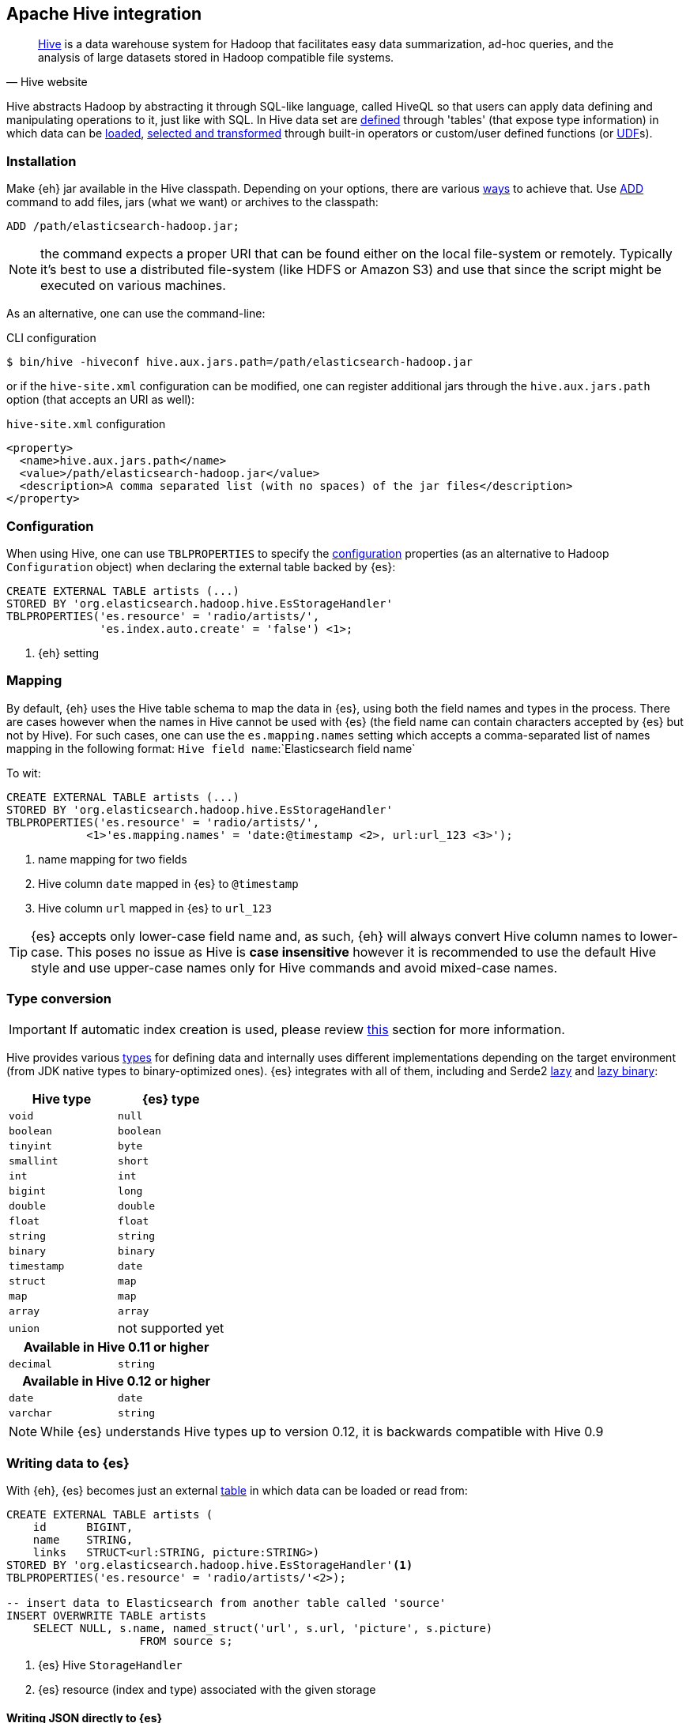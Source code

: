 [[hive]]
== Apache Hive integration

[quote, Hive website]
____
http://hive.apache.org/[Hive] is a data warehouse system for Hadoop that facilitates easy data summarization, ad-hoc queries, and the analysis of large datasets stored in Hadoop compatible file systems. 
____

Hive abstracts Hadoop by abstracting it through SQL-like language, called HiveQL so that users can apply data defining and manipulating operations to it, just like with SQL. In Hive data set are https://cwiki.apache.org/confluence/display/Hive/GettingStarted#GettingStarted-DDLOperations[defined] through 'tables' (that expose type information) in which data can be https://cwiki.apache.org/confluence/display/Hive/GettingStarted#GettingStarted-DMLOperations[loaded], https://cwiki.apache.org/confluence/display/Hive/GettingStarted#GettingStarted-SQLOperations[selected and transformed] through built-in operators or custom/user defined functions (or https://cwiki.apache.org/confluence/display/Hive/OperatorsAndFunctions[UDF]s).

[float]
=== Installation

Make {eh} jar available in the Hive classpath. Depending on your options, there are various https://cwiki.apache.org/confluence/display/Hive/HivePlugins#HivePlugins-DeployingjarsforUserDefinedFunctionsandUserDefinedSerDes[ways] to achieve that. Use https://cwiki.apache.org/Hive/languagemanual-cli.html#LanguageManualCli-HiveResources[ADD] command to add files, jars (what we want) or archives to the classpath:

----
ADD /path/elasticsearch-hadoop.jar;
----

NOTE: the command expects a proper URI that can be found either on the local file-system or remotely. Typically it's best to use a distributed file-system (like HDFS or Amazon S3) and use that since the script might be executed
on various machines.

As an alternative, one can use the command-line:

.CLI configuration
[source,bash]
----
$ bin/hive -hiveconf hive.aux.jars.path=/path/elasticsearch-hadoop.jar
----
or if the `hive-site.xml` configuration can be modified, one can register additional jars through the `hive.aux.jars.path` option (that accepts an URI as well):

.`hive-site.xml` configuration
[source,xml]
----
<property>
  <name>hive.aux.jars.path</name>
  <value>/path/elasticsearch-hadoop.jar</value>
  <description>A comma separated list (with no spaces) of the jar files</description>
</property>
----

[[hive-configuration]]
[float]
=== Configuration

When using Hive, one can use `TBLPROPERTIES` to specify the <<configuration,configuration>> properties (as an alternative to Hadoop `Configuration` object) when declaring the external table backed by {es}:

[source,sql]
----
CREATE EXTERNAL TABLE artists (...)
STORED BY 'org.elasticsearch.hadoop.hive.EsStorageHandler'
TBLPROPERTIES('es.resource' = 'radio/artists/',
              'es.index.auto.create' = 'false') <1>;
----

<1> {eh} setting

[[hive-alias]]
[float]
=== Mapping

By default, {eh} uses the Hive table schema to map the data in {es}, using both the field names and types in the process. There are cases however when the names in Hive cannot
be used with {es} (the field name can contain characters accepted by {es} but not by Hive). For such cases, one can use the `es.mapping.names` setting which accepts a comma-separated list of names mapping in the following format: `Hive field name`:`Elasticsearch field name`

To wit:

[source,sql]
----
CREATE EXTERNAL TABLE artists (...)
STORED BY 'org.elasticsearch.hadoop.hive.EsStorageHandler'
TBLPROPERTIES('es.resource' = 'radio/artists/',
            <1>'es.mapping.names' = 'date:@timestamp <2>, url:url_123 <3>');
----

<1> name mapping for two fields
<2> Hive column `date` mapped in {es} to `@timestamp`
<3> Hive column `url` mapped in {es} to `url_123`

TIP: {es} accepts only lower-case field name and, as such, {eh} will always convert Hive column names to lower-case. This poses no issue as Hive is **case insensitive**
however it is recommended to use the default Hive style and use upper-case names only for Hive commands and avoid mixed-case names.

[[hive-type-conversion]]
[float]
=== Type conversion

IMPORTANT: If automatic index creation is used, please review <<auto-mapping-type-loss,this>> section for more information.

Hive provides various https://cwiki.apache.org/confluence/display/Hive/LanguageManual`Types[types] for defining data and internally uses different implementations depending on the target environment (from JDK native types to binary-optimized ones). {es} integrates with all of them, including
and Serde2 http://hive.apache.org/docs/r0.11.0/api/index.html?org/apache/hadoop/hive/serde2/lazy/package-summary.html[lazy] and http://hive.apache.org/docs/r0.11.0/api/index.html?org/apache/hadoop/hive/serde2/lazybinary/package-summary.html[lazy binary]:

[cols="^,^",options="header"]

|===
| Hive type | {es} type

| `void`            | `null`
| `boolean`         | `boolean`
| `tinyint`         | `byte`
| `smallint`        | `short`
| `int`             | `int`
| `bigint`          | `long`
| `double`          | `double`
| `float`           | `float`
| `string`          | `string`
| `binary`          | `binary`
| `timestamp`       | `date`
| `struct`          | `map`
| `map`             | `map`
| `array`           | `array`
| `union`           | not supported yet

2+h| Available in Hive 0.11 or higher

| `decimal`         | `string`

2+h| Available in Hive 0.12 or higher

| `date`            | `date`
| `varchar`         | `string`

|===

NOTE: While {es} understands Hive types up to version 0.12, it is backwards compatible with Hive 0.9

[float]
=== Writing data to {es}

With {eh}, {es} becomes just an external https://cwiki.apache.org/confluence/display/Hive/LanguageManual`DDL#LanguageManualDDL-CreateTable[table] in which data can be loaded or read from:

[source,sql]
----
CREATE EXTERNAL TABLE artists (
    id      BIGINT,
    name    STRING,
    links   STRUCT<url:STRING, picture:STRING>)
STORED BY 'org.elasticsearch.hadoop.hive.EsStorageHandler'<1>
TBLPROPERTIES('es.resource' = 'radio/artists/'<2>);

-- insert data to Elasticsearch from another table called 'source'
INSERT OVERWRITE TABLE artists 
    SELECT NULL, s.name, named_struct('url', s.url, 'picture', s.picture)
                    FROM source s;
----

<1> {es} Hive `StorageHandler`
<2> {es} resource (index and type) associated with the given storage

[float]
[[writing-json-hive]]
==== Writing JSON directly to {es}

For cases where the job output data is already in JSON, {eh} allows direct indexing _without_ applying any transformation; the data is taken as is and sent directly to {es}. In such cases, one needs to indicate the json input by setting
the `es.input.json` parameter. As such, in this case {eh} expects the output table to contain only one field, who
s content is used as the JSON document. That is, the library will recognize specific 'textual' types (such as `string` or `binary`) or simply call (`toString`).

.Hive types to use for JSON representation

[cols="^,^",options="header"]
|===
| `Hive type` | Comment 

| `binary`          | use this when the JSON data is represented as a `byte[]` or similar
| `string`          | use this if the JSON data is represented as a `String`
| _anything else_   | make sure the `toString()` returns the desired JSON document

2+h| Available in Hive 0.12 or higher

| `varchar`         | use this as an alternative to Hive `string`

|===

IMPORTANT: Make sure the data is properly encoded, in `UTF-8`. The field content is considered the final form of the document sent to {es}.

[source,java]
----
CREATE EXTERNAL TABLE json (data STRING<1>)
STORED BY 'org.elasticsearch.hadoop.hive.EsStorageHandler'
TBLPROPERTIES('es.resource' = '...',
              'es.input.json` = 'yes'<2>);
...
----

<1> The table declaration only one field of type `STRING`
<2> Indicate {eh} the table content is in JSON format

[float]
=== Reading data from {es}

Reading from {es} is strikingly similar:

[source,sql]
----
CREATE EXTERNAL TABLE artists (
    id      BIGINT,
    name    STRING,
    links   STRUCT<url:STRING, picture:STRING>)
STORED BY 'org.elasticsearch.hadoop.hive.EsStorageHandler'<1>
TBLPROPERTIES('es.resource' = 'radio/artists/_search?q=me*'<2>);

-- stream data from Elasticsearch
SELECT * FROM artists;
----

<1> same {es} Hive `StorageHandler`
<2> {es} resource (in case of reading, a query) associated with the given storage
